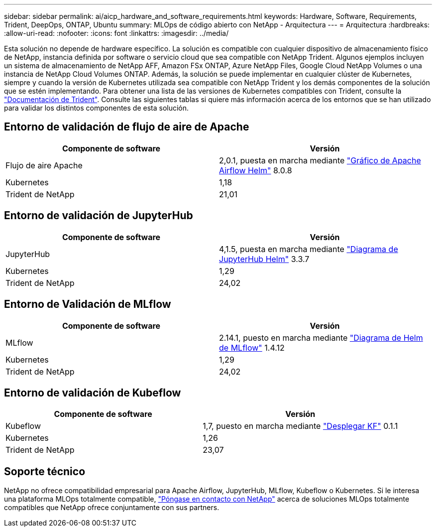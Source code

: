 ---
sidebar: sidebar 
permalink: ai/aicp_hardware_and_software_requirements.html 
keywords: Hardware, Software, Requirements, Trident, DeepOps, ONTAP, Ubuntu 
summary: MLOps de código abierto con NetApp - Arquitectura 
---
= Arquitectura
:hardbreaks:
:allow-uri-read: 
:nofooter: 
:icons: font
:linkattrs: 
:imagesdir: ../media/


[role="lead"]
Esta solución no depende de hardware específico. La solución es compatible con cualquier dispositivo de almacenamiento físico de NetApp, instancia definida por software o servicio cloud que sea compatible con NetApp Trident. Algunos ejemplos incluyen un sistema de almacenamiento de NetApp AFF, Amazon FSx ONTAP, Azure NetApp Files, Google Cloud NetApp Volumes o una instancia de NetApp Cloud Volumes ONTAP. Además, la solución se puede implementar en cualquier clúster de Kubernetes, siempre y cuando la versión de Kubernetes utilizada sea compatible con NetApp Trident y los demás componentes de la solución que se estén implementando. Para obtener una lista de las versiones de Kubernetes compatibles con Trident, consulte la https://docs.netapp.com/us-en/trident/index.html["Documentación de Trident"^]. Consulte las siguientes tablas si quiere más información acerca de los entornos que se han utilizado para validar los distintos componentes de esta solución.



== Entorno de validación de flujo de aire de Apache

|===
| Componente de software | Versión 


| Flujo de aire Apache | 2,0.1, puesta en marcha mediante link:https://artifacthub.io/packages/helm/airflow-helm/airflow["Gráfico de Apache Airflow Helm"^] 8.0.8 


| Kubernetes | 1,18 


| Trident de NetApp | 21,01 
|===


== Entorno de validación de JupyterHub

|===
| Componente de software | Versión 


| JupyterHub | 4,1.5, puesta en marcha mediante link:https://hub.jupyter.org/helm-chart/["Diagrama de JupyterHub Helm"^] 3.3.7 


| Kubernetes | 1,29 


| Trident de NetApp | 24,02 
|===


== Entorno de Validación de MLflow

|===
| Componente de software | Versión 


| MLflow | 2.14.1, puesto en marcha mediante link:https://artifacthub.io/packages/helm/bitnami/mlflow["Diagrama de Helm de MLflow"^] 1.4.12 


| Kubernetes | 1,29 


| Trident de NetApp | 24,02 
|===


== Entorno de validación de Kubeflow

|===
| Componente de software | Versión 


| Kubeflow | 1,7, puesto en marcha mediante link:https://www.deploykf.org["Desplegar KF"^] 0.1.1 


| Kubernetes | 1,26 


| Trident de NetApp | 23,07 
|===


== Soporte técnico

NetApp no ofrece compatibilidad empresarial para Apache Airflow, JupyterHub, MLflow, Kubeflow o Kubernetes. Si le interesa una plataforma MLOps totalmente compatible, link:https://www.netapp.com/us/contact-us/index.aspx?for_cr=us["Póngase en contacto con NetApp"^] acerca de soluciones MLOps totalmente compatibles que NetApp ofrece conjuntamente con sus partners.
